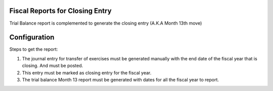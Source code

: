 Fiscal Reports for Closing Entry
================================

Trial Balance report is complemented to generate the closing entry
(A.K.A Month 13th move)

Configuration
=============

Steps to get the report:

1. The journal entry for transfer of exercises must be generated manually
   with the end date of the fiscal year that is closing. And must be posted.

2. This entry must be marked as closing entry for the fiscal year.

3. The trial balance Month 13 report must be generated with dates for all the
   fiscal year to report.
